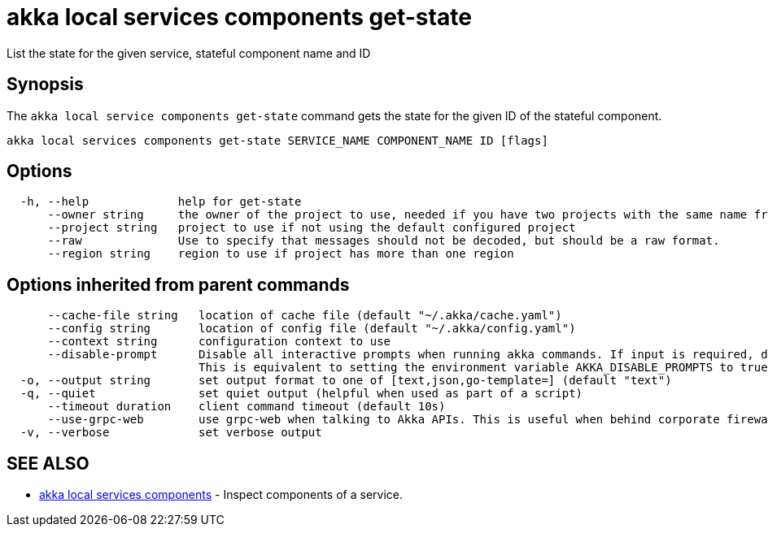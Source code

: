 = akka local services components get-state

List the state for the given service, stateful component name and ID

== Synopsis

The `akka local service components get-state` command gets the state for the given ID of the stateful component.

----
akka local services components get-state SERVICE_NAME COMPONENT_NAME ID [flags]
----

== Options

----
  -h, --help             help for get-state
      --owner string     the owner of the project to use, needed if you have two projects with the same name from different owners
      --project string   project to use if not using the default configured project
      --raw              Use to specify that messages should not be decoded, but should be a raw format.
      --region string    region to use if project has more than one region
----

== Options inherited from parent commands

----
      --cache-file string   location of cache file (default "~/.akka/cache.yaml")
      --config string       location of config file (default "~/.akka/config.yaml")
      --context string      configuration context to use
      --disable-prompt      Disable all interactive prompts when running akka commands. If input is required, defaults will be used, or an error will be raised.
                            This is equivalent to setting the environment variable AKKA_DISABLE_PROMPTS to true.
  -o, --output string       set output format to one of [text,json,go-template=] (default "text")
  -q, --quiet               set quiet output (helpful when used as part of a script)
      --timeout duration    client command timeout (default 10s)
      --use-grpc-web        use grpc-web when talking to Akka APIs. This is useful when behind corporate firewalls that decrypt traffic but don't support HTTP/2.
  -v, --verbose             set verbose output
----

== SEE ALSO

* link:akka_local_services_components.html[akka local services components]	 - Inspect components of a service.

[discrete]

